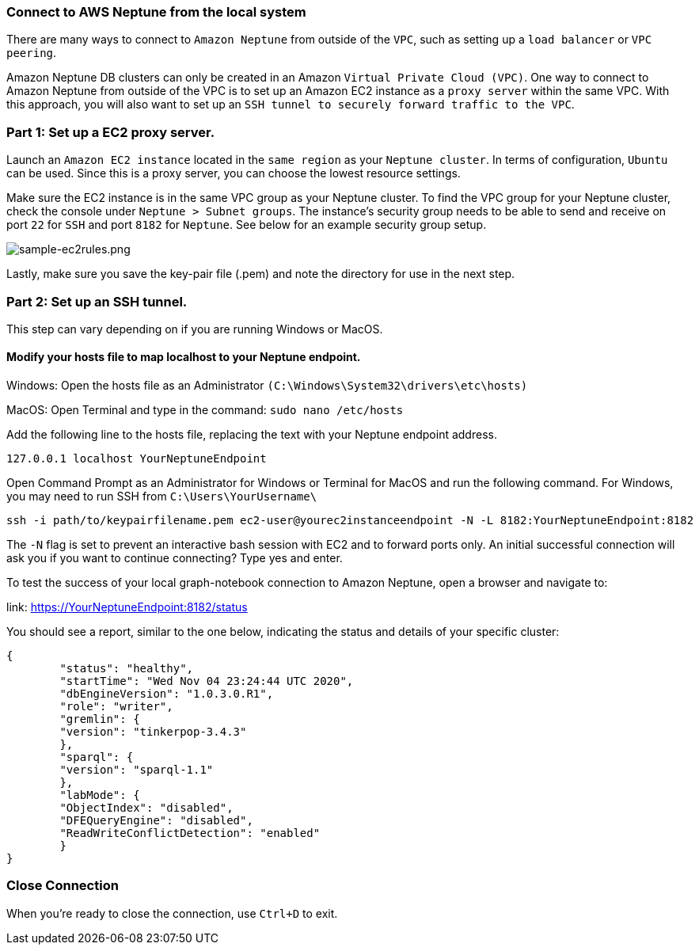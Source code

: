=== Connect to AWS Neptune from the local system

There are many ways to connect to `Amazon Neptune` from outside of the `VPC`, such as setting up a `load balancer` or `VPC peering`.

Amazon Neptune DB clusters can only be created in an Amazon `Virtual Private Cloud (VPC)`. One way to connect to Amazon Neptune from outside of the VPC is to set up an Amazon EC2 instance as a `proxy server` within the same VPC. With this approach, you will also want to set up an `SSH tunnel to securely forward traffic to the VPC`.

=== Part 1: Set up a EC2 proxy server.

Launch an `Amazon EC2 instance` located in the `same region` as your `Neptune cluster`. In terms of configuration, `Ubuntu` can be used. Since this is a proxy server, you can choose the lowest resource settings.

Make sure the EC2 instance is in the same VPC group as your Neptune cluster. To find the VPC group for your Neptune cluster, check the console under `Neptune > Subnet groups`. The instance's security group needs to be able to send and receive on port `22` for `SSH` and port `8182` for `Neptune`. See below for an example security group setup.

image::sample-ec2rules.png[sample-ec2rules.png]

Lastly, make sure you save the key-pair file (.pem) and note the directory for use in the next step.

=== Part 2: Set up an SSH tunnel.

This step can vary depending on if you are running Windows or MacOS.

==== Modify your hosts file to map localhost to your Neptune endpoint.


Windows: Open the hosts file as an Administrator `(C:\Windows\System32\drivers\etc\hosts)`

MacOS: Open Terminal and type in the command: `sudo nano /etc/hosts`

Add the following line to the hosts file, replacing the text with your Neptune endpoint address.

[source,shell]
----
127.0.0.1 localhost YourNeptuneEndpoint
----

Open Command Prompt as an Administrator for Windows or Terminal for MacOS and run the following command. For Windows, you may need to run SSH from `C:\Users\YourUsername\`

[source,shell]
----
ssh -i path/to/keypairfilename.pem ec2-user@yourec2instanceendpoint -N -L 8182:YourNeptuneEndpoint:8182
----

The `-N` flag is set to prevent an interactive bash session with EC2 and to forward ports only. An initial successful connection will ask you if you want to continue connecting? Type yes and enter.

To test the success of your local graph-notebook connection to Amazon Neptune, open a browser and navigate to:


link: https://YourNeptuneEndpoint:8182/status


You should see a report, similar to the one below, indicating the status and details of your specific cluster:

[source,json]
----
{
	"status": "healthy",
	"startTime": "Wed Nov 04 23:24:44 UTC 2020",
	"dbEngineVersion": "1.0.3.0.R1",
	"role": "writer",
	"gremlin": {
	"version": "tinkerpop-3.4.3"
	},
	"sparql": {
	"version": "sparql-1.1"
	},
	"labMode": {
	"ObjectIndex": "disabled",
	"DFEQueryEngine": "disabled",
	"ReadWriteConflictDetection": "enabled"
	}
}
----

=== Close Connection

When you're ready to close the connection, use `Ctrl+D` to exit.
